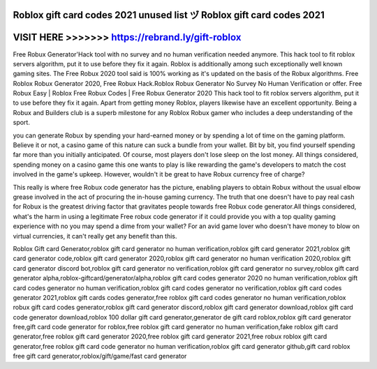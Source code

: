 Roblox gift card codes 2021 unused list ヅ Roblox gift card codes 2021
======================================================================



VISIT HERE >>>>>>> https://rebrand.ly/gift-roblox
=================================================


Free Robux Generator'Hack tool with no survey and no human verification needed anymore. This hack tool to fit roblox servers algorithm, put it to use before they fix it again. Roblox is additionally among such exceptionally well known gaming sites. The Free Robux 2020 tool said is 100% working as it's updated on the basis of the Robux algorithms. Free Roblox Robux Generator 2020, Free Robux Hack.Roblox Robux Generator No Survey No Human Verification or offer. Free Robux Easy | Roblox Free Robux Codes | Free Robux Generator 2020 This hack tool to fit roblox servers algorithm, put it to use before they fix it again. Apart from getting money Roblox, players likewise have an excellent opportunity. Being a Robux and Builders club is a superb milestone for any Roblox Robux gamer who includes a deep understanding of the sport.
 
you can generate Robux by spending your hard-earned money or by spending a lot of time on the gaming platform. Believe it or not, a casino game of this nature can suck a bundle from your wallet. Bit by bit, you find yourself spending far more than you initially anticipated. Of course, most players don't lose sleep on the lost money. All things considered, spending money on a casino game this one wants to play is like rewarding the game's developers to match the cost involved in the game's upkeep. However, wouldn't it be great to have Robux currency free of charge?

This really is where free Robux code generator has the picture, enabling players to obtain Robux without the usual elbow grease involved in the act of procuring the in-house gaming currency. The truth that one doesn't have to pay real cash for Robux is the greatest driving factor that gravitates people towards free Robux code generator.All things considered, what's the harm in using a legitimate Free robux code generator if it could provide you with a top quality gaming experience with no you may spend a dime from your wallet? For an avid game lover who doesn't have money to blow on virtual currencies, it can't really get any benefit than this.

Roblox Gift card Generator,roblox gift card generator no human verification,roblox gift card generator 2021,roblox gift card generator code,roblox gift card generator 2020,roblox gift card generator no human verification 2020,roblox gift card generator discord bot,roblox gift card generator no verification,roblox gift card generator no survey,roblox gift card generator alpha,roblox-giftcard/generator/alpha,roblox gift card codes generator 2020 no human verification,roblox gift card codes generator no human verification,roblox gift card codes generator no verification,roblox gift card codes generator 2021,roblox gift cards codes generator,free roblox gift card codes generator no human verification,roblox robux gift card codes generator,roblox gift card generator discord,roblox gift card generator download,roblox gift card code generator download,roblox 100 dollar gift card generator,generator de gift card roblox,roblox gift card generator free,gift card code generator for roblox,free roblox gift card generator no human verification,fake roblox gift card generator,free roblox gift card generator 2020,free roblox gift card generator 2021,free robux roblox gift card generator,free roblox gift card code generator no human verification,roblox gift card generator github,gift card roblox free gift card generator,roblox/gift/game/fast card generator

